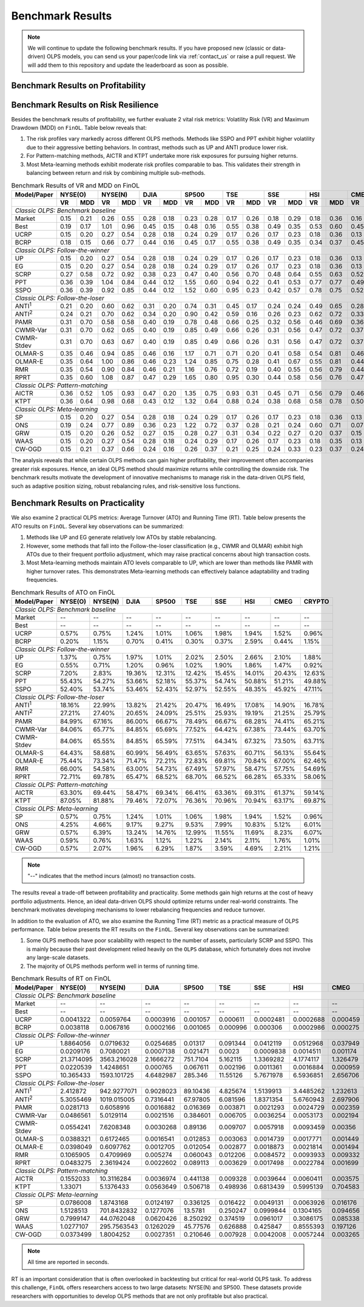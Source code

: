 .. _supported_results:

Benchmark Results
=================

.. note::
    We will continue to update the following benchmark results.
    If you have proposed new (classic or data-driven) OLPS models,
    you can send us your paper/code link via :ref:`contact_us` or raise a pull request.
    We will add them to this repository and update the leaderboard as soon as possible.

Benchmark Results on Profitability
----------------------------------

.. seealso::

   The benchmark results on profitability and the analysis of the results are available in the paper.


Benchmark Results on Risk Resilience
------------------------------------

Besides the benchmark results of profitability,
we further evaluate 2 vital risk metrics: Volatility Risk (VR) and Maximum Drawdown (MDD) on ``FinOL``. Table below reveals that:

1. The risk profiles vary markedly across different OLPS methods. Methods like SSPO and PPT exhibit higher volatility due to their aggressive betting behaviors. In contrast, methods such as UP and ANTI produce lower risk.

2. For Pattern-matching methods, AICTR and KTPT undertake more risk exposures for pursuing higher returns.

3. Most Meta-learning methods exhibit moderate risk profiles comparable to bas. This validates their strength in balancing between return and risk by combining multiple sub-methods.


.. table:: Benchmark Results of VR and MDD on FinOL
   :class: ghost
   :widths: auto

   +-------------------+-------------+-------------+-------------+-------------+-------------+-------------+-------------+-------------+-------------+
   | Model/Paper       | NYSE(O)     | NYSE(N)     | DJIA        | SP500       | TSE         | SSE         | HSI         | CMEG        | CRYPTO      |
   +-------------------+------+------+------+------+------+------+------+------+------+------+------+------+------+------+------+------+------+------+
   |                   | VR   | MDD  | VR   | MDD  | VR   | MDD  | VR   | MDD  | VR   | MDD  | VR   | MDD  | VR   | MDD  | VR   | MDD  | VR   | MDD  |
   +===================+======+======+======+======+======+======+======+======+======+======+======+======+======+======+======+======+======+======+
   | *Classic OLPS: Benchmark baseline*                                                                                                              |
   +-------------------+------+------+------+------+------+------+------+------+------+------+------+------+------+------+------+------+------+------+
   | Market            | 0.15 | 0.21 | 0.26 | 0.55 | 0.28 | 0.18 | 0.23 | 0.28 | 0.17 | 0.26 | 0.18 | 0.29 | 0.18 | 0.36 | 0.16 | 0.24 | 0.41 | 0.36 |
   +-------------------+------+------+------+------+------+------+------+------+------+------+------+------+------+------+------+------+------+------+
   | Best              | 0.19 | 0.17 | 1.01 | 0.96 | 0.45 | 0.15 | 0.48 | 0.16 | 0.55 | 0.38 | 0.49 | 0.35 | 0.53 | 0.60 | 0.45 | 0.52 | 0.54 | 0.36 |
   +-------------------+------+------+------+------+------+------+------+------+------+------+------+------+------+------+------+------+------+------+
   | UCRP              | 0.15 | 0.20 | 0.27 | 0.54 | 0.28 | 0.18 | 0.24 | 0.29 | 0.17 | 0.26 | 0.17 | 0.23 | 0.18 | 0.36 | 0.13 | 0.15 | 0.40 | 0.34 |
   +-------------------+------+------+------+------+------+------+------+------+------+------+------+------+------+------+------+------+------+------+
   | BCRP              | 0.18 | 0.15 | 0.66 | 0.77 | 0.44 | 0.16 | 0.45 | 0.17 | 0.55 | 0.38 | 0.49 | 0.35 | 0.34 | 0.37 | 0.45 | 0.51 | 0.50 | 0.30 |
   +-------------------+------+------+------+------+------+------+------+------+------+------+------+------+------+------+------+------+------+------+
   | *Classic OLPS: Follow-the-winner*                                                                                                               |
   +-------------------+------+------+------+------+------+------+------+------+------+------+------+------+------+------+------+------+------+------+
   | UP                | 0.15 | 0.20 | 0.27 | 0.54 | 0.28 | 0.18 | 0.24 | 0.29 | 0.17 | 0.26 | 0.17 | 0.23 | 0.18 | 0.36 | 0.13 | 0.15 | 0.40 | 0.34 |
   +-------------------+------+------+------+------+------+------+------+------+------+------+------+------+------+------+------+------+------+------+
   | EG                | 0.15 | 0.20 | 0.27 | 0.54 | 0.28 | 0.18 | 0.24 | 0.29 | 0.17 | 0.26 | 0.17 | 0.23 | 0.18 | 0.36 | 0.13 | 0.15 | 0.40 | 0.34 |
   +-------------------+------+------+------+------+------+------+------+------+------+------+------+------+------+------+------+------+------+------+
   | SCRP              | 0.27 | 0.58 | 0.72 | 0.92 | 0.38 | 0.23 | 0.47 | 0.40 | 0.56 | 0.70 | 0.48 | 0.64 | 0.55 | 0.63 | 0.52 | 0.70 | 1.04 | 0.89 |
   +-------------------+------+------+------+------+------+------+------+------+------+------+------+------+------+------+------+------+------+------+
   | PPT               | 0.36 | 0.39 | 1.04 | 0.84 | 0.44 | 0.12 | 1.55 | 0.60 | 0.94 | 0.22 | 0.41 | 0.53 | 0.77 | 0.77 | 0.49 | 0.61 | 0.92 | 0.85 |
   +-------------------+------+------+------+------+------+------+------+------+------+------+------+------+------+------+------+------+------+------+
   | SSPO              | 0.36 | 0.39 | 0.92 | 0.85 | 0.44 | 0.12 | 1.52 | 0.60 | 0.95 | 0.23 | 0.42 | 0.57 | 0.78 | 0.75 | 0.52 | 0.68 | 0.92 | 0.85 |
   +-------------------+------+------+------+------+------+------+------+------+------+------+------+------+------+------+------+------+------+------+
   | *Classic OLPS: Follow-the-loser*                                                                                                                |
   +-------------------+------+------+------+------+------+------+------+------+------+------+------+------+------+------+------+------+------+------+
   | ANTI\ :sup:`1`\   | 0.21 | 0.20 | 0.60 | 0.62 | 0.31 | 0.20 | 0.74 | 0.31 | 0.45 | 0.17 | 0.24 | 0.24 | 0.49 | 0.65 | 0.28 | 0.37 | 0.43 | 0.28 |
   +-------------------+------+------+------+------+------+------+------+------+------+------+------+------+------+------+------+------+------+------+
   | ANTI\ :sup:`2`\   | 0.24 | 0.21 | 0.70 | 0.62 | 0.34 | 0.20 | 0.90 | 0.42 | 0.59 | 0.16 | 0.26 | 0.23 | 0.62 | 0.72 | 0.33 | 0.46 | 0.44 | 0.25 |
   +-------------------+------+------+------+------+------+------+------+------+------+------+------+------+------+------+------+------+------+------+
   | PAMR              | 0.31 | 0.70 | 0.58 | 0.58 | 0.40 | 0.19 | 0.78 | 0.48 | 0.66 | 0.25 | 0.32 | 0.56 | 0.46 | 0.69 | 0.36 | 0.52 | 0.70 | 0.86 |
   +-------------------+------+------+------+------+------+------+------+------+------+------+------+------+------+------+------+------+------+------+
   | CWMR-Var          | 0.31 | 0.70 | 0.62 | 0.65 | 0.40 | 0.19 | 0.85 | 0.49 | 0.66 | 0.26 | 0.31 | 0.56 | 0.47 | 0.72 | 0.37 | 0.51 | 0.67 | 0.79 |
   +-------------------+------+------+------+------+------+------+------+------+------+------+------+------+------+------+------+------+------+------+
   | CWMR-Stdev        | 0.31 | 0.70 | 0.63 | 0.67 | 0.40 | 0.19 | 0.85 | 0.49 | 0.66 | 0.26 | 0.31 | 0.56 | 0.47 | 0.72 | 0.37 | 0.51 | 0.67 | 0.79 |
   +-------------------+------+------+------+------+------+------+------+------+------+------+------+------+------+------+------+------+------+------+
   | OLMAR-S           | 0.35 | 0.46 | 0.94 | 0.85 | 0.46 | 0.16 | 1.17 | 0.71 | 0.71 | 0.20 | 0.41 | 0.58 | 0.54 | 0.81 | 0.46 | 0.60 | 0.83 | 0.75 |
   +-------------------+------+------+------+------+------+------+------+------+------+------+------+------+------+------+------+------+------+------+
   | OLMAR-E           | 0.35 | 0.64 | 1.00 | 0.86 | 0.46 | 0.23 | 1.24 | 0.85 | 0.75 | 0.28 | 0.41 | 0.67 | 0.55 | 0.81 | 0.44 | 0.64 | 0.72 | 0.89 |
   +-------------------+------+------+------+------+------+------+------+------+------+------+------+------+------+------+------+------+------+------+
   | RMR               | 0.35 | 0.54 | 0.90 | 0.84 | 0.46 | 0.21 | 1.16 | 0.76 | 0.72 | 0.19 | 0.40 | 0.55 | 0.56 | 0.79 | 0.44 | 0.57 | 0.82 | 0.74 |
   +-------------------+------+------+------+------+------+------+------+------+------+------+------+------+------+------+------+------+------+------+
   | RPRT              | 0.35 | 0.60 | 1.08 | 0.87 | 0.47 | 0.29 | 1.65 | 0.80 | 0.95 | 0.30 | 0.44 | 0.58 | 0.56 | 0.76 | 0.47 | 0.59 | 0.72 | 0.89 |
   +-------------------+------+------+------+------+------+------+------+------+------+------+------+------+------+------+------+------+------+------+
   | *Classic OLPS: Pattern-matching*                                                                                                                |
   +-------------------+------+------+------+------+------+------+------+------+------+------+------+------+------+------+------+------+------+------+
   | AICTR             | 0.36 | 0.52 | 1.05 | 0.93 | 0.47 | 0.20 | 1.35 | 0.75 | 0.93 | 0.31 | 0.45 | 0.71 | 0.56 | 0.79 | 0.46 | 0.62 | 0.90 | 0.65 |
   +-------------------+------+------+------+------+------+------+------+------+------+------+------+------+------+------+------+------+------+------+
   | KTPT              | 0.36 | 0.64 | 0.98 | 0.68 | 0.43 | 0.12 | 1.32 | 0.64 | 0.88 | 0.24 | 0.38 | 0.68 | 0.58 | 0.78 | 0.50 | 0.73 | 0.79 | 0.94 |
   +-------------------+------+------+------+------+------+------+------+------+------+------+------+------+------+------+------+------+------+------+
   | *Classic OLPS: Meta-learning*                                                                                                                   |
   +-------------------+------+------+------+------+------+------+------+------+------+------+------+------+------+------+------+------+------+------+
   | SP                | 0.15 | 0.20 | 0.27 | 0.54 | 0.28 | 0.18 | 0.24 | 0.29 | 0.17 | 0.26 | 0.17 | 0.23 | 0.18 | 0.36 | 0.13 | 0.15 | 0.40 | 0.34 |
   +-------------------+------+------+------+------+------+------+------+------+------+------+------+------+------+------+------+------+------+------+
   | ONS               | 0.19 | 0.24 | 0.77 | 0.89 | 0.36 | 0.23 | 1.22 | 0.72 | 0.37 | 0.28 | 0.21 | 0.24 | 0.60 | 0.71 | 0.07 | 0.14 | 0.43 | 0.31 |
   +-------------------+------+------+------+------+------+------+------+------+------+------+------+------+------+------+------+------+------+------+
   | GRW               | 0.15 | 0.20 | 0.26 | 0.52 | 0.27 | 0.15 | 0.28 | 0.27 | 0.31 | 0.34 | 0.22 | 0.27 | 0.20 | 0.37 | 0.15 | 0.15 | 0.42 | 0.46 |
   +-------------------+------+------+------+------+------+------+------+------+------+------+------+------+------+------+------+------+------+------+
   | WAAS              | 0.15 | 0.20 | 0.27 | 0.54 | 0.28 | 0.18 | 0.24 | 0.29 | 0.17 | 0.26 | 0.17 | 0.23 | 0.18 | 0.35 | 0.13 | 0.16 | 0.40 | 0.34 |
   +-------------------+------+------+------+------+------+------+------+------+------+------+------+------+------+------+------+------+------+------+
   | CW-OGD            | 0.15 | 0.21 | 0.37 | 0.66 | 0.24 | 0.16 | 0.26 | 0.37 | 0.21 | 0.25 | 0.24 | 0.33 | 0.23 | 0.37 | 0.24 | 0.29 | 0.42 | 0.34 |
   +-------------------+------+------+------+------+------+------+------+------+------+------+------+------+------+------+------+------+------+------+

The analysis reveals that while certain OLPS methods can gain higher profitability,
their improvement often accompanies greater risk exposures.
Hence, an ideal OLPS method should maximize returns while controlling the downside risk.
The benchmark results motivate the development of innovative mechanisms to manage risk in the data-driven OLPS field,
such as adaptive position sizing, robust rebalancing rules, and risk-sensitive loss functions.


Benchmark Results on Practicality
---------------------------------

We also examine 2 practical OLPS metrics: Average Turnover (ATO) and Running Time (RT).
Table below presents the ATO results on ``FinOL``.
Several key observations can be summarized:

1. Methods like UP and EG generate relatively low ATOs by stable rebalancing.

2. However, some methods that fall into the Follow-the-loser classification (e.g., CWMR and OLMAR) exhibit high ATOs due to their frequent portfolio adjustment, which may raise practical concerns about high transaction costs.

3. Most Meta-learning methods maintain ATO levels comparable to UP, which are lower than methods like PAMR with higher turnover rates. This demonstrates Meta-learning methods can effectively balance adaptability and trading frequencies.


.. table:: Benchmark Results of ATO on FinOL
   :class: ghost
   :widths: auto

   +-------------------+-------------+-------------+-------------+-------------+-------------+-------------+-------------+-------------+-------------+
   | Model/Paper       | NYSE(O)     | NYSE(N)     | DJIA        | SP500       | TSE         | SSE         | HSI         | CMEG        | CRYPTO      |
   +===================+=============+=============+=============+=============+=============+=============+=============+=============+=============+
   | *Classic OLPS: Benchmark baseline*                                                                                                              |
   +-------------------+-------------+-------------+-------------+-------------+-------------+-------------+-------------+-------------+-------------+
   | Market            | --          | --          | --          | --          | --          | --          | --          | --          | --          |
   +-------------------+-------------+-------------+-------------+-------------+-------------+-------------+-------------+-------------+-------------+
   | Best              | --          | --          | --          | --          | --          | --          | --          | --          | --          |
   +-------------------+-------------+-------------+-------------+-------------+-------------+-------------+-------------+-------------+-------------+
   | UCRP              | 0.57%       | 0.75%       | 1.24%       | 1.01%       | 1.06%       | 1.98%       | 1.94%       | 1.52%       | 0.96%       |
   +-------------------+-------------+-------------+-------------+-------------+-------------+-------------+-------------+-------------+-------------+
   | BCRP              | 0.20%       | 1.15%       | 0.70%       | 0.41%       | 0.30%       | 0.37%       | 2.59%       | 0.44%       | 1.15%       |
   +-------------------+-------------+-------------+-------------+-------------+-------------+-------------+-------------+-------------+-------------+
   | *Classic OLPS: Follow-the-winner*                                                                                                               |
   +-------------------+-------------+-------------+-------------+-------------+-------------+-------------+-------------+-------------+-------------+
   | UP                | 1.37%       | 0.75%       | 1.97%       | 1.01%       | 2.02%       | 2.50%       | 2.66%       | 2.10%       | 1.88%       |
   +-------------------+-------------+-------------+-------------+-------------+-------------+-------------+-------------+-------------+-------------+
   | EG                | 0.55%       | 0.71%       | 1.20%       | 0.96%       | 1.02%       | 1.90%       | 1.86%       | 1.47%       | 0.92%       |
   +-------------------+-------------+-------------+-------------+-------------+-------------+-------------+-------------+-------------+-------------+
   | SCRP              | 7.20%       | 2.83%       | 19.36%      | 12.31%      | 12.42%      | 15.45%      | 14.01%      | 20.43%      | 12.63%      |
   +-------------------+-------------+-------------+-------------+-------------+-------------+-------------+-------------+-------------+-------------+
   | PPT               | 55.43%      | 54.27%      | 53.66%      | 52.18%      | 55.37%      | 54.74%      | 50.88%      | 51.21%      | 49.88%      |
   +-------------------+-------------+-------------+-------------+-------------+-------------+-------------+-------------+-------------+-------------+
   | SSPO              | 52.40%      | 53.74%      | 53.46%      | 52.43%      | 52.97%      | 52.55%      | 48.35%      | 45.92%      | 47.11%      |
   +-------------------+-------------+-------------+-------------+-------------+-------------+-------------+-------------+-------------+-------------+
   | *Classic OLPS: Follow-the-loser*                                                                                                                |
   +-------------------+-------------+-------------+-------------+-------------+-------------+-------------+-------------+-------------+-------------+
   | ANTI\ :sup:`1`\   | 18.16%      | 22.99%      | 13.82%      | 21.42%      | 20.47%      | 16.49%      | 17.08%      | 14.90%      | 16.78%      |
   +-------------------+-------------+-------------+-------------+-------------+-------------+-------------+-------------+-------------+-------------+
   | ANTI\ :sup:`2`\   | 27.21%      | 27.40%      | 20.65%      | 24.09%      | 25.51%      | 25.93%      | 19.19%      | 21.25%      | 25.79%      |
   +-------------------+-------------+-------------+-------------+-------------+-------------+-------------+-------------+-------------+-------------+
   | PAMR              | 84.99%      | 67.16%      | 86.00%      | 66.67%      | 78.49%      | 66.67%      | 68.28%      | 74.41%      | 65.21%      |
   +-------------------+-------------+-------------+-------------+-------------+-------------+-------------+-------------+-------------+-------------+
   | CWMR-Var          | 84.06%      | 65.77%      | 84.85%      | 65.69%      | 77.52%      | 64.42%      | 67.38%      | 73.44%      | 63.70%      |
   +-------------------+-------------+-------------+-------------+-------------+-------------+-------------+-------------+-------------+-------------+
   | CWMR-Stdev        | 84.06%      | 65.55%      | 84.85%      | 65.59%      | 77.51%      | 64.34%      | 67.32%      | 73.50%      | 63.71%      |
   +-------------------+-------------+-------------+-------------+-------------+-------------+-------------+-------------+-------------+-------------+
   | OLMAR-S           | 64.43%      | 58.68%      | 60.99%      | 56.49%      | 63.65%      | 57.63%      | 60.71%      | 56.13%      | 55.64%      |
   +-------------------+-------------+-------------+-------------+-------------+-------------+-------------+-------------+-------------+-------------+
   | OLMAR-E           | 75.44%      | 73.34%      | 71.47%      | 72.21%      | 72.83%      | 69.81%      | 70.84%      | 67.00%      | 62.46%      |
   +-------------------+-------------+-------------+-------------+-------------+-------------+-------------+-------------+-------------+-------------+
   | RMR               | 66.00%      | 54.58%      | 63.00%      | 54.73%      | 67.49%      | 57.97%      | 58.47%      | 57.75%      | 54.69%      |
   +-------------------+-------------+-------------+-------------+-------------+-------------+-------------+-------------+-------------+-------------+
   | RPRT              | 72.71%      | 69.78%      | 65.47%      | 68.52%      | 68.70%      | 66.52%      | 66.28%      | 65.33%      | 58.06%      |
   +-------------------+-------------+-------------+-------------+-------------+-------------+-------------+-------------+-------------+-------------+
   | *Classic OLPS: Pattern-matching*                                                                                                                |
   +-------------------+-------------+-------------+-------------+-------------+-------------+-------------+-------------+-------------+-------------+
   | AICTR             | 63.30%      | 69.44%      | 58.47%      | 69.34%      | 66.41%      | 63.36%      | 69.31%      | 61.37%      | 59.14%      |
   +-------------------+-------------+-------------+-------------+-------------+-------------+-------------+-------------+-------------+-------------+
   | KTPT              | 87.05%      | 81.88%      | 79.46%      | 72.07%      | 76.36%      | 70.96%      | 70.94%      | 63.17%      | 69.87%      |
   +-------------------+-------------+-------------+-------------+-------------+-------------+-------------+-------------+-------------+-------------+
   | *Classic OLPS: Meta-learning*                                                                                                                   |
   +-------------------+-------------+-------------+-------------+-------------+-------------+-------------+-------------+-------------+-------------+
   | SP                | 0.57%       | 0.75%       | 1.24%       | 1.01%       | 1.06%       | 1.98%       | 1.94%       | 1.52%       | 0.96%       |
   +-------------------+-------------+-------------+-------------+-------------+-------------+-------------+-------------+-------------+-------------+
   | ONS               | 4.25%       | 4.66%       | 9.17%       | 9.27%       | 9.53%       | 7.99%       | 10.83%      | 5.12%       | 6.01%       |
   +-------------------+-------------+-------------+-------------+-------------+-------------+-------------+-------------+-------------+-------------+
   | GRW               | 0.57%       | 6.39%       | 13.24%      | 14.76%      | 12.99%      | 11.55%      | 11.69%      | 8.23%       | 6.07%       |
   +-------------------+-------------+-------------+-------------+-------------+-------------+-------------+-------------+-------------+-------------+
   | WAAS              | 0.59%       | 0.76%       | 1.63%       | 1.12%       | 1.22%       | 2.14%       | 2.11%       | 1.76%       | 1.01%       |
   +-------------------+-------------+-------------+-------------+-------------+-------------+-------------+-------------+-------------+-------------+
   | CW-OGD            | 0.57%       | 2.07%       | 1.96%       | 6.29%       | 1.87%       | 3.59%       | 4.69%       | 2.21%       | 1.21%       |
   +-------------------+-------------+-------------+-------------+-------------+-------------+-------------+-------------+-------------+-------------+


.. note::
    "--" indicates that the method incurs (almost) no transaction costs.

The results reveal a trade-off between profitability and practicality.
Some methods gain high returns at the cost of heavy portfolio adjustments.
Hence, an ideal data-driven OLPS should optimize returns under real-world constraints.
The benchmark motivates developing mechanisms to lower rebalancing frequencies and reduce turnover.

In addition to the evaluation of ATO, we also examine the Running Time (RT) metric as a practical measure of OLPS performance.
Table below presents the RT results on the ``FinOL``.
Several key observations can be summarized:

1. Some OLPS methods have poor scalability with respect to the number of assets, particularly SCRP and SSPO. This is mainly because their past development relied heavily on the ``OLPS`` database, which fortunately does not involve any large-scale datasets.

2. The majority of OLPS methods perform well in terms of running time.


.. table:: Benchmark Results of RT on FinOL
   :class: ghost
   :widths: auto

   +-------------------+-------------+-------------+-------------+-------------+-------------+-------------+-------------+-------------+-------------+
   | Model/Paper       | NYSE(O)     | NYSE(N)     | DJIA        | SP500       | TSE         | SSE         | HSI         | CMEG        | CRYPTO      |
   +===================+=============+=============+=============+=============+=============+=============+=============+=============+=============+
   | *Classic OLPS: Benchmark baseline*                                                                                                              |
   +-------------------+-------------+-------------+-------------+-------------+-------------+-------------+-------------+-------------+-------------+
   | Market            | --          | --          | --          | --          | --          | --          | --          | --          | --          |
   +-------------------+-------------+-------------+-------------+-------------+-------------+-------------+-------------+-------------+-------------+
   | Best              | --          | --          | --          | --          | --          | --          | --          | --          | --          |
   +-------------------+-------------+-------------+-------------+-------------+-------------+-------------+-------------+-------------+-------------+
   | UCRP              | 0.0041322   | 0.0059764   | 0.0003916   | 0.001057    | 0.000611    | 0.0002481   | 0.0002688   | 0.000459    | 0.0008224   |
   +-------------------+-------------+-------------+-------------+-------------+-------------+-------------+-------------+-------------+-------------+
   | BCRP              | 0.0038118   | 0.0067816   | 0.0002166   | 0.001065    | 0.000996    | 0.000306    | 0.0002986   | 0.000275    | 0.0008464   |
   +-------------------+-------------+-------------+-------------+-------------+-------------+-------------+-------------+-------------+-------------+
   | *Classic OLPS: Follow-the-winner*                                                                                                               |
   +-------------------+-------------+-------------+-------------+-------------+-------------+-------------+-------------+-------------+-------------+
   | UP                | 1.8864056   | 0.0719632   | 0.0254685   | 0.01317     | 0.091344    | 0.0412119   | 0.0512968   | 0.037949    | 0.4567986   |
   +-------------------+-------------+-------------+-------------+-------------+-------------+-------------+-------------+-------------+-------------+
   | EG                | 0.0209176   | 0.7080021   | 0.0007138   | 0.021471    | 0.0023      | 0.0009838   | 0.0014511   | 0.001174    | 0.0048522   |
   +-------------------+-------------+-------------+-------------+-------------+-------------+-------------+-------------+-------------+-------------+
   | SCRP              | 21.3714095  | 3563.216028 | 2.1666272   | 751.7104    | 5.162115    | 1.3369282   | 4.1774117   | 1.326479    | 10.0444827  |
   +-------------------+-------------+-------------+-------------+-------------+-------------+-------------+-------------+-------------+-------------+
   | PPT               | 0.0220539   | 1.4248651   | 0.000765    | 0.067611    | 0.002196    | 0.0011361   | 0.0016884   | 0.000959    | 0.0038207   |
   +-------------------+-------------+-------------+-------------+-------------+-------------+-------------+-------------+-------------+-------------+
   | SSPO              | 10.365433   | 1593.101725 | 4.6482987   | 285.346     | 11.55126    | 5.7671978   | 6.5936851   | 2.656706    | 19.6497393  |
   +-------------------+-------------+-------------+-------------+-------------+-------------+-------------+-------------+-------------+-------------+
   | *Classic OLPS: Follow-the-loser*                                                                                                                |
   +-------------------+-------------+-------------+-------------+-------------+-------------+-------------+-------------+-------------+-------------+
   | ANTI\ :sup:`1`\   | 2.412872    | 942.9277071 | 0.9028023   | 89.10436    | 4.825674    | 1.5139913   | 3.4485262   | 1.232613    | 6.3589876   |
   +-------------------+-------------+-------------+-------------+-------------+-------------+-------------+-------------+-------------+-------------+
   | ANTI\ :sup:`2`\   | 5.3055469   | 1019.015005 | 0.7316441   | 67.97805    | 6.081596    | 1.8371354   | 5.6760943   | 2.697906    | 11.1037912  |
   +-------------------+-------------+-------------+-------------+-------------+-------------+-------------+-------------+-------------+-------------+
   | PAMR              | 0.0281713   | 0.6058916   | 0.0016882   | 0.016369    | 0.003871    | 0.0021293   | 0.0024729   | 0.002359    | 0.0094379   |
   +-------------------+-------------+-------------+-------------+-------------+-------------+-------------+-------------+-------------+-------------+
   | CWMR-Var          | 0.0486561   | 5.0129114   | 0.0021516   | 0.384601    | 0.006705    | 0.0036254   | 0.0053173   | 0.002194    | 0.0118123   |
   +-------------------+-------------+-------------+-------------+-------------+-------------+-------------+-------------+-------------+-------------+
   | CWMR-Stdev        | 0.0554241   | 7.6208348   | 0.0030268   | 0.89136     | 0.009707    | 0.0057918   | 0.0093459   | 0.00356     | 0.0203114   |
   +-------------------+-------------+-------------+-------------+-------------+-------------+-------------+-------------+-------------+-------------+
   | OLMAR-S           | 0.0388321   | 0.6172465   | 0.0016541   | 0.012853    | 0.003063    | 0.0014739   | 0.0017771   | 0.001449    | 0.0065995   |
   +-------------------+-------------+-------------+-------------+-------------+-------------+-------------+-------------+-------------+-------------+
   | OLMAR-E           | 0.0398049   | 0.6097762   | 0.0012705   | 0.012054    | 0.002877    | 0.0018873   | 0.0021814   | 0.001494    | 0.0063896   |
   +-------------------+-------------+-------------+-------------+-------------+-------------+-------------+-------------+-------------+-------------+
   | RMR               | 0.1065905   | 0.4709969   | 0.005274    | 0.060043    | 0.012206    | 0.0084572   | 0.0093933   | 0.009332    | 0.0335466   |
   +-------------------+-------------+-------------+-------------+-------------+-------------+-------------+-------------+-------------+-------------+
   | RPRT              | 0.0483275   | 2.3619424   | 0.0022602   | 0.089113    | 0.003629    | 0.0017498   | 0.0022784   | 0.001699    | 0.0074966   |
   +-------------------+-------------+-------------+-------------+-------------+-------------+-------------+-------------+-------------+-------------+
   | *Classic OLPS: Pattern-matching*                                                                                                                |
   +-------------------+-------------+-------------+-------------+-------------+-------------+-------------+-------------+-------------+-------------+
   | AICTR             | 0.1552033   | 10.3116284  | 0.0036974   | 0.441138    | 0.009328    | 0.0039644   | 0.0060411   | 0.003575    | 0.0364883   |
   +-------------------+-------------+-------------+-------------+-------------+-------------+-------------+-------------+-------------+-------------+
   | KTPT              | 1.33071     | 5.1376433   | 0.0563649   | 0.506718    | 0.498936    | 0.6813439   | 0.5995139   | 0.704583    | 1.9678092   |
   +-------------------+-------------+-------------+-------------+-------------+-------------+-------------+-------------+-------------+-------------+
   | *Classic OLPS: Meta-learning*                                                                                                                   |
   +-------------------+-------------+-------------+-------------+-------------+-------------+-------------+-------------+-------------+-------------+
   | SP                | 0.0786008   | 1.8743168   | 0.0124197   | 0.336125    | 0.016422    | 0.0049131   | 0.0063926   | 0.016176    | 0.0561672   |
   +-------------------+-------------+-------------+-------------+-------------+-------------+-------------+-------------+-------------+-------------+
   | ONS               | 1.5128513   | 701.8432832 | 0.1277076   | 13.5781     | 0.250247    | 0.0999844   | 0.1304165   | 0.094656    | 0.5413568   |
   +-------------------+-------------+-------------+-------------+-------------+-------------+-------------+-------------+-------------+-------------+
   | GRW               | 0.7999147   | 44.0762048  | 0.0620426   | 8.250292    | 0.374519    | 0.0961017   | 0.3086175   | 0.085338    | 0.8238871   |
   +-------------------+-------------+-------------+-------------+-------------+-------------+-------------+-------------+-------------+-------------+
   | WAAS              | 1.0277107   | 295.7563543 | 0.1262029   | 45.77576    | 0.626888    | 0.425847    | 0.8555393   | 0.197126    | 1.9221044   |
   +-------------------+-------------+-------------+-------------+-------------+-------------+-------------+-------------+-------------+-------------+
   | CW-OGD            | 0.0373499   | 1.8004252   | 0.0027351   | 0.210646    | 0.007928    | 0.0042008   | 0.0057244   | 0.003265    | 0.0165171   |
   +-------------------+-------------+-------------+-------------+-------------+-------------+-------------+-------------+-------------+-------------+


.. note::
     All time are reported in seconds.


RT is an important consideration that is often overlooked in backtesting but critical for real-world OLPS task.
To address this challenge, ``FinOL`` offers researchers access to two large datasets: NYSE(N) and SP500.
These datasets provide researchers with opportunities to develop OLPS methods that are not only profitable but also practical.

